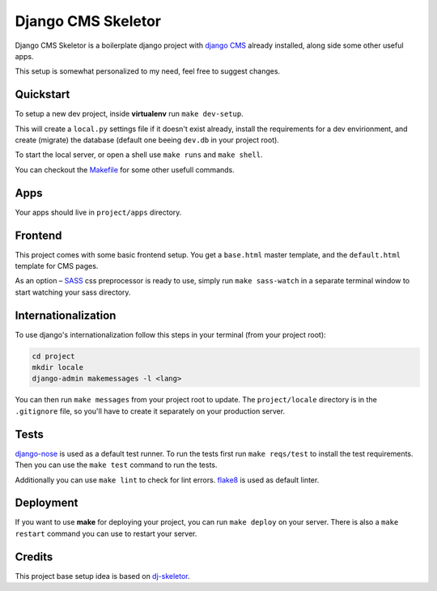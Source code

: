 ###################
Django CMS Skeletor
###################

Django CMS Skeletor is a boilerplate django project with `django CMS <http://django-cms.org>`_
already installed, along side some other useful apps.

This setup is somewhat personalized to my need, feel free to suggest changes.

==========
Quickstart
==========

To setup a new dev project, inside **virtualenv** run ``make dev-setup``.

This will create a ``local.py`` settings file if it doesn't exist already,
install the requirements for a dev envirionment, and create (migrate) the database
(default one beeing ``dev.db`` in your project root).

To start the local server, or open a shell use ``make runs`` and ``make shell``.

You can checkout the `Makefile <https://github.com/dinoperovic/djangocms-skeletor/blob/master/Makefile>`_ for some other usefull commands.


====
Apps
====

Your apps should live in ``project/apps`` directory.

========
Frontend
========

This project comes with some basic frontend setup.
You get a ``base.html`` master template, and the ``default.html`` template for CMS pages.

As an option – `SASS <http://sass-lang.com/>`_ css preprocessor is ready to use, simply run ``make sass-watch``
in a separate terminal window to start watching your sass directory.


====================
Internationalization
====================

To use django's internationalization follow this steps in your terminal (from your project root):

.. code:: shell

    cd project
    mkdir locale
    django-admin makemessages -l <lang>

You can then run ``make messages`` from your project root to update.
The ``project/locale`` directory is in the ``.gitignore`` file, so you'll have to
create it separately on your production server.


=====
Tests
=====

`django-nose <https://github.com/django-nose/django-nose>`_ is used as a default test runner.
To run the tests first run ``make reqs/test`` to install the test requirements.
Then you can use the ``make test`` command to run the tests.

Additionally you can use ``make lint`` to check for lint errors.
`flake8 <https://flake8.readthedocs.org/en/2.3.0/>`_ is used as default linter.


==========
Deployment
==========

If you want to use **make** for deploying your project, you can run ``make deploy``
on your server.
There is also a ``make restart`` command you can use to restart your server.


=======
Credits
=======

This project base setup idea is based on `dj-skeletor <https://github.com/senko/dj-skeletor>`_.
